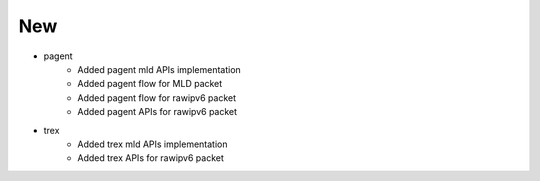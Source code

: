 --------------------------------------------------------------------------------
                                New
--------------------------------------------------------------------------------
* pagent
    * Added pagent mld APIs implementation
    * Added pagent flow for MLD packet
    * Added pagent flow for rawipv6 packet
    * Added pagent APIs for rawipv6 packet
* trex
    * Added trex mld APIs implementation
    * Added trex APIs for rawipv6 packet